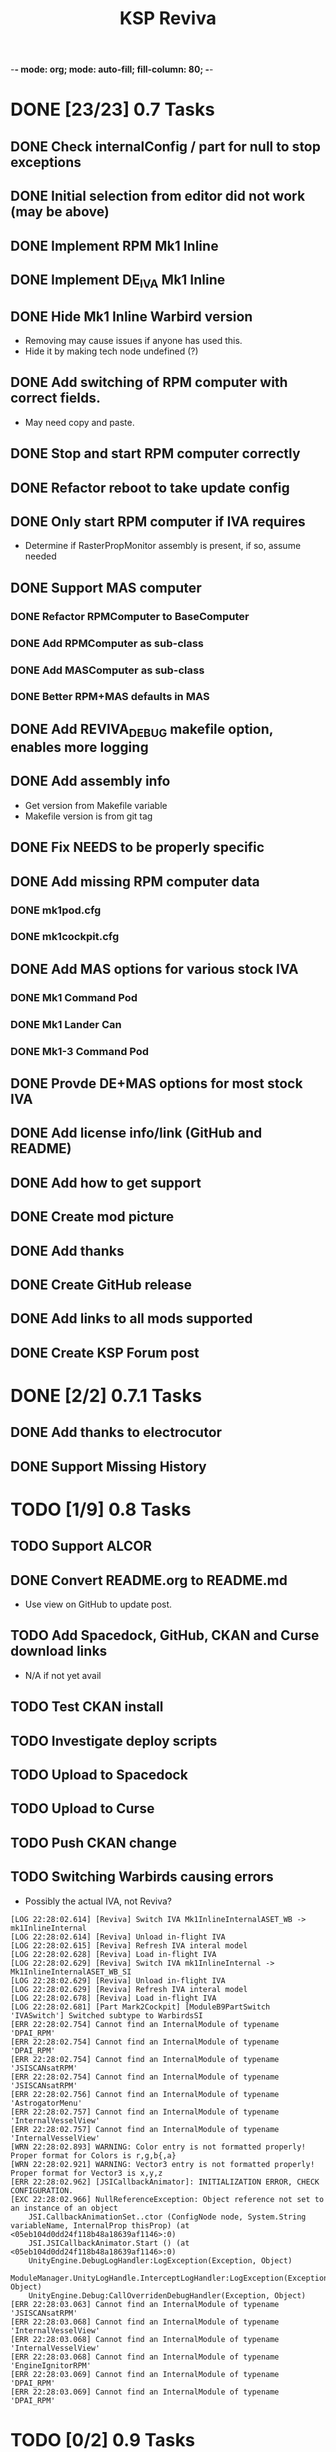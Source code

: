 -*- mode: org; mode: auto-fill; fill-column: 80; -*-
#+TITLE: KSP Reviva
#+STARTUP: indent overview
#+TODO: TODO DEFER | DONE

* DONE [23/23] 0.7 Tasks

** DONE Check internalConfig / part for null to stop exceptions
** DONE Initial selection from editor did not work (may be above)
** DONE Implement RPM Mk1 Inline
** DONE Implement DE_IVA Mk1 Inline
** DONE Hide Mk1 Inline Warbird version
  - Removing may cause issues if anyone has used this.
  - Hide it by making tech node undefined (?)
** DONE Add switching of RPM computer with correct fields.
  - May need copy and paste.
** DONE Stop and start RPM computer correctly
** DONE Refactor reboot to take update config
** DONE Only start RPM computer if IVA requires
  - Determine if RasterPropMonitor assembly is present, if so, assume needed
** DONE Support MAS computer
*** DONE Refactor RPMComputer to BaseComputer
*** DONE Add RPMComputer as sub-class
*** DONE Add MASComputer as sub-class
*** DONE Better RPM+MAS defaults in MAS
** DONE Add REVIVA_DEBUG makefile option, enables more logging
** DONE Add assembly info
  - Get version from Makefile variable
  - Makefile version is from git tag
** DONE Fix NEEDS to be properly specific
** DONE Add missing RPM computer data
*** DONE mk1pod.cfg
*** DONE mk1cockpit.cfg
** DONE Add MAS options for various stock IVA
*** DONE Mk1 Command Pod
*** DONE Mk1 Lander Can
*** DONE Mk1-3 Command Pod
** DONE Provde DE+MAS options for most stock IVA
** DONE Add license info/link (GitHub and README)
** DONE Add how to get support
** DONE Create mod picture
** DONE Add thanks
** DONE Create GitHub release
** DONE Add links to all mods supported
** DONE Create KSP Forum post

* DONE [2/2] 0.7.1 Tasks
** DONE Add thanks to electrocutor
** DONE Support Missing History
* TODO [1/9] 0.8 Tasks
** TODO Support ALCOR
** DONE Convert README.org to README.md
- Use view on GitHub to update post.
** TODO Add Spacedock, GitHub, CKAN and Curse download links
  - N/A if not yet avail
** TODO Test CKAN install
** TODO Investigate deploy scripts
** TODO Upload to Spacedock
** TODO Upload to Curse
** TODO Push CKAN change
** TODO Switching Warbirds causing errors

- Possibly the actual IVA, not Reviva?
#+begin_example
[LOG 22:28:02.614] [Reviva] Switch IVA Mk1InlineInternalASET_WB -> mk1InlineInternal
[LOG 22:28:02.614] [Reviva] Unload in-flight IVA
[LOG 22:28:02.615] [Reviva] Refresh IVA interal model
[LOG 22:28:02.628] [Reviva] Load in-flight IVA
[LOG 22:28:02.629] [Reviva] Switch IVA mk1InlineInternal -> Mk1InlineInternalASET_WB_SI
[LOG 22:28:02.629] [Reviva] Unload in-flight IVA
[LOG 22:28:02.629] [Reviva] Refresh IVA interal model
[LOG 22:28:02.678] [Reviva] Load in-flight IVA
[LOG 22:28:02.681] [Part Mark2Cockpit] [ModuleB9PartSwitch 'IVASwitch'] Switched subtype to WarbirdsSI
[ERR 22:28:02.754] Cannot find an InternalModule of typename 'DPAI_RPM'
[ERR 22:28:02.754] Cannot find an InternalModule of typename 'DPAI_RPM'
[ERR 22:28:02.754] Cannot find an InternalModule of typename 'JSISCANsatRPM'
[ERR 22:28:02.754] Cannot find an InternalModule of typename 'JSISCANsatRPM'
[ERR 22:28:02.756] Cannot find an InternalModule of typename 'AstrogatorMenu'
[ERR 22:28:02.757] Cannot find an InternalModule of typename 'InternalVesselView'
[ERR 22:28:02.757] Cannot find an InternalModule of typename 'InternalVesselView'
[WRN 22:28:02.893] WARNING: Color entry is not formatted properly! Proper format for Colors is r,g,b{,a}
[WRN 22:28:02.921] WARNING: Vector3 entry is not formatted properly! Proper format for Vector3 is x,y,z
[ERR 22:28:02.962] [JSICallbackAnimator]: INITIALIZATION ERROR, CHECK CONFIGURATION.
[EXC 22:28:02.966] NullReferenceException: Object reference not set to an instance of an object
	JSI.CallbackAnimationSet..ctor (ConfigNode node, System.String variableName, InternalProp thisProp) (at <05eb104d0dd24f118b48a18639af1146>:0)
	JSI.JSICallbackAnimator.Start () (at <05eb104d0dd24f118b48a18639af1146>:0)
	UnityEngine.DebugLogHandler:LogException(Exception, Object)
	ModuleManager.UnityLogHandle.InterceptLogHandler:LogException(Exception, Object)
	UnityEngine.Debug:CallOverridenDebugHandler(Exception, Object)
[ERR 22:28:03.063] Cannot find an InternalModule of typename 'JSISCANsatRPM'
[ERR 22:28:03.068] Cannot find an InternalModule of typename 'InternalVesselView'
[ERR 22:28:03.068] Cannot find an InternalModule of typename 'InternalVesselView'
[ERR 22:28:03.068] Cannot find an InternalModule of typename 'EngineIgnitorRPM'
[ERR 22:28:03.069] Cannot find an InternalModule of typename 'DPAI_RPM'
[ERR 22:28:03.069] Cannot find an InternalModule of typename 'DPAI_RPM'
#+end_example
* TODO [0/2] 0.9 Tasks
** TODO Separate out iva into sub-dirs ckan modid
Each sub-directory named after the mod that provides the IVA (not the command
module affected):
- Squad :: Only squad command pods, and only RPM and/or MAS provided IVA
- MissingHistory :: Similar for missing history.
- Warbirds :: Only IVA provided by Warbirds, some of these modify Squad
- Alcor :: ALCOR mod, only affects itself
- VexarpIVA :: ...
** TODO Support popular mods
*** TODO Warbirds - SXT
*** TODO Warbirds - AirplanePlus
*** TODO Warbirds - Kerbonov
*** TODO ProbeControlRoom
*** TODO Alcor
*** TODO Opt Spaceplane
*** TODO Vexarp IVA - NFSpacecraft
* TODO [0/2] 1.0 Tasks
** TODO Publish on "Add-on Releases" section of KSP forums

** TODO Support most IVA mods that work
* TODO [0/5] Future Ideas
** TODO Add in-game option to allow in-flight switching
  - Default is enabled
  - If disabled, only affects career/science modes
** TODO Add support for part upgrades
  - Default to off
  - Start nodes are defined in common .cfg
    - LowTechNode :: roughly equivalent to 1950-1969
    - MediumTechNode :: roughly equivalent to 1970-1989,
    - HighTechNode :: roughly equivalent to 1990-now,
    - NearFutureTechNode :: roughly equivalent to in-development now
    - FarFutureTechNode :: sci-fi
  - Default are CTT nodes
  - Add in-game option to enable/disable
  - If enabled, only affects career/science modes
** TODO Automatically add changes to README from git
** TODO Add way to export README as forum post format
  - Possible to totally automate
** TODO General IVA improvement ideas
*** TODO Add ability to use flaps and spoilers without FAR
- Patch only if FAR not present
- Map Flaps Up/Down to AG9/AG0
- Map Spoilers Up/Down to AG7/AG8
- Takes up some room, are there other custom places for this?
- Perhaps use custom axis to save action groups
*** TODO Add MFD (JSI, ASET, MAS) support for more features
- Call Recovery
- Science Info
  - Current Biome
  - Science Store Usage
  - Experiment Status (invalid, avail, done)
  - Experiment Activate
- RPM warp buttons patch?


